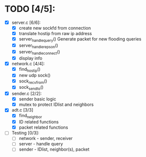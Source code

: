 # The TODO List

* TODO [4/5]:

- [X] server.c [6/6]: 
  - [X] create new sockfd from connection
  - [X] translate hostip from raw ip address
  - [X] server_handle_query() 
    Generate packet for new flooding queries
  - [X] server_handle_repson()
  - [X] server_handle_connect()
  - [X] display info

- [X] network.c [4/4]:
  - [X] find_host_ip()
  - [X] new udp sock()
  - [X] sock_recvfrom()
  - [X] sock_sendto()

- [X] sender.c [2/2]:
  - [X] sender basic logic
  - [X] mutex to protect IDlist and neighbors

- [X] adt.c [3/3]
  - [X] find_neighbor
  - [X] ID related functions
  - [X] packet related functions

- [ ] Testing [0/3]:
  - [ ] network - sender, receiver
  - [ ] server - handle query
  - [ ] sender - IDlist, neighbor(s), packet
